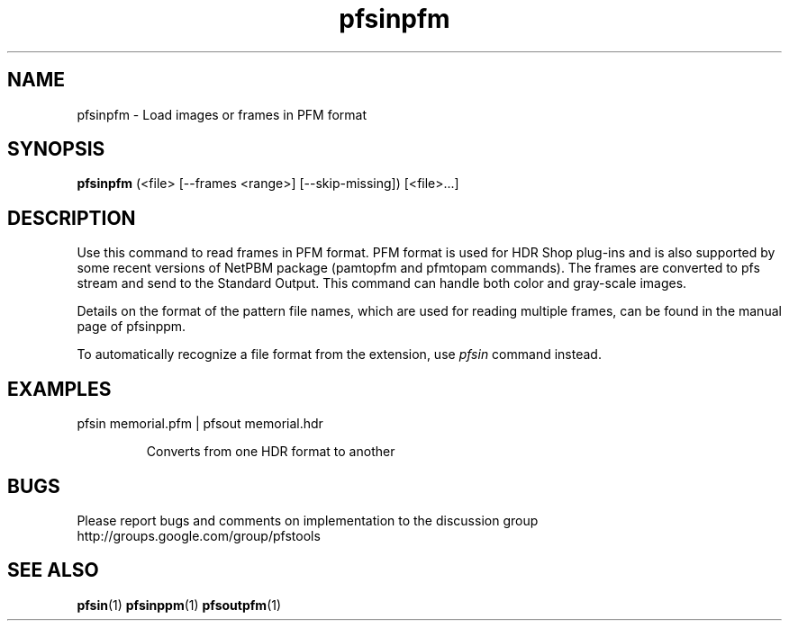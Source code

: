 .TH "pfsinpfm" 1
.SH NAME
pfsinpfm \- Load images or frames in PFM format
.SH SYNOPSIS
.B pfsinpfm
(<file> [--frames <range>] [--skip-missing])  [<file>...]

.SH DESCRIPTION
Use this command to read frames in PFM format. PFM format is used for
HDR Shop plug-ins and is also supported by some recent versions of
NetPBM package (pamtopfm and pfmtopam commands). The frames are
converted to pfs stream and send to the Standard Output. This command
can handle both color and gray-scale images.

Details on the format of the pattern file names, which are used for
reading multiple frames, can be found in the manual page of pfsinppm.

To automatically recognize a file format from the extension, use
\fIpfsin\fR command instead.

.SH EXAMPLES
.TP
 pfsin memorial.pfm | pfsout memorial.hdr

Converts from one HDR format to another

.SH BUGS
Please report bugs and comments on implementation to 
the discussion group http://groups.google.com/group/pfstools
.SH "SEE ALSO"
.BR pfsin (1)
.BR pfsinppm (1)
.BR pfsoutpfm (1)


